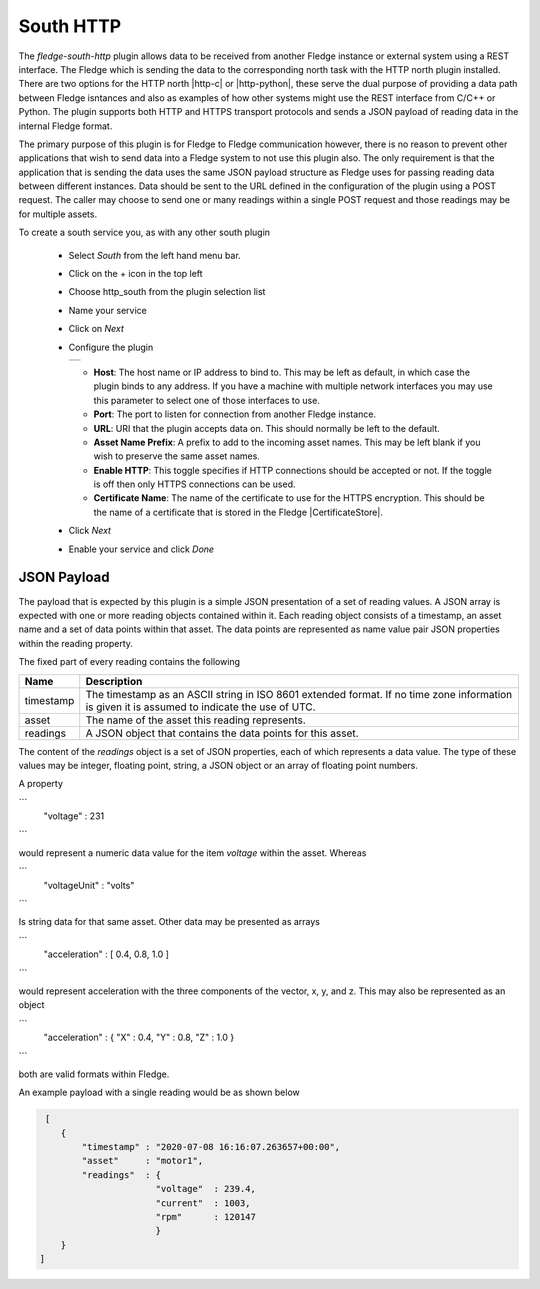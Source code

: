 .. Images
.. |http_1| image:: images/http_1.jpg

.. Links
.. |http-c| raw:: html

   <a href="../fledge-north-http-c/index.html">C++ version</a>

.. |http-python| raw:: html

   <a href="../fledge-north-http/index.html">Python version</a>

.. |CertificateStore| raw:: html

   <a href="../../securing_fledge.html#certificate-store">Certificate Store</a>

South HTTP
==========

The *fledge-south-http* plugin allows data to be received from another Fledge instance or external system using a REST interface. The Fledge which is sending the data to the corresponding north task with the HTTP north plugin installed. There are two options for the HTTP north |http-c| or |http-python|, these serve the dual purpose of providing a data path between Fledge isntances and also as examples of how other systems might use the REST interface from C/C++ or Python. The plugin supports both HTTP and HTTPS transport protocols and sends a JSON payload of reading data in the internal Fledge format.

The primary purpose of this plugin is for Fledge to Fledge communication however, there is no reason to prevent other applications that wish to send data into a Fledge system to not use this plugin also. The only requirement is that the application that is sending the data uses the same JSON payload structure as Fledge uses for passing reading data between different instances. Data should be sent to the URL defined in the configuration of the plugin using a POST request. The caller may choose to send one or many readings within a single POST request and those readings may be for multiple assets.

To create a south service you, as with any other south plugin

  - Select *South* from the left hand menu bar.

  - Click on the + icon in the top left

  - Choose http_south from the plugin selection list

  - Name your service

  - Click on *Next*

  - Configure the plugin

    +----------+
    | |http_1| |
    +----------+

    - **Host**: The host name or IP address to bind to. This may be left as default, in which case the plugin binds to any address. If you have a machine with multiple network interfaces you may use this parameter to select one of those interfaces to use.

    - **Port**: The port to listen for connection from another Fledge instance.

    - **URL**: URI that the plugin accepts data on. This should normally be left to the default.

    - **Asset Name Prefix**: A prefix to add to the incoming asset names. This may be left blank if you wish to preserve the same asset names.

    - **Enable HTTP**: This toggle specifies if HTTP connections should be accepted or not. If the toggle is off then only HTTPS connections can be used.

    - **Certificate Name**: The name of the certificate to use for the HTTPS encryption. This should be the name of a certificate that is stored in the Fledge |CertificateStore|.

  - Click *Next*

  - Enable your service and click *Done*

JSON Payload
------------

The payload that is expected by this plugin is a simple JSON presentation of a set of reading values. A JSON array is expected with one or more reading objects contained within it. Each reading object consists of a timestamp, an asset name and a set of data points within that asset. The data points are represented as name value pair  JSON properties within the reading property.

The fixed part of every reading contains the following

+-----------+----------------------------------------------------------------+
| Name      | Description                                                    |
+===========+================================================================+
| timestamp | The timestamp as an ASCII string in ISO 8601 extended format.  |
|           | If no time zone information is given it is assumed to indicate |
|           | the use of UTC.                                                |
+-----------+----------------------------------------------------------------+
| asset     | The name of the asset this reading represents.                 |
+-----------+----------------------------------------------------------------+
| readings  | A JSON object that contains the data points for this asset.    |
+-----------+----------------------------------------------------------------+

The content of the *readings* object is a set of JSON properties, each of which represents a data value. The type of these values may be integer, floating point, string, a JSON object or an array of floating point numbers.

A property

```
    "voltage" : 231
```

would represent a numeric data value for the item *voltage* within the asset. Whereas

```
    "voltageUnit" : "volts"
```

Is string data for that same asset. Other data may be presented as arrays

```
   "acceleration" : [ 0.4, 0.8, 1.0 ]
```

would represent acceleration with the three components of the vector, x, y, and z. This may also be represented as an object

```
   "acceleration" : { "X" : 0.4, "Y" : 0.8, "Z" : 1.0 }
```

both are valid formats within Fledge.

An example payload with a single reading would be as shown below

.. code-block:: console

    [
       {
           "timestamp" : "2020-07-08 16:16:07.263657+00:00",
           "asset"     : "motor1",
           "readings"  : {
                         "voltage"  : 239.4,
                         "current"  : 1003,
                         "rpm"      : 120147
                         } 
       }
   ]


